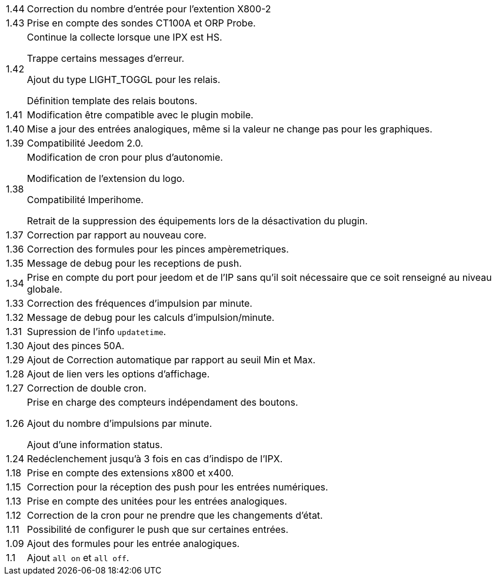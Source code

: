 [horizontal]
1.44:: Correction du nombre d'entrée pour l'extention X800-2

1.43:: Prise en compte des sondes CT100A et ORP Probe.

1.42:: Continue la collecte lorsque une IPX est HS.
+
Trappe certains messages d'erreur.
+
Ajout du type LIGHT_TOGGL pour les relais.
+
Définition template des relais boutons.

1.41:: Modification être compatible avec le plugin mobile.

1.40:: Mise a jour des entrées analogiques, même si la valeur ne change pas pour les graphiques.

1.39:: Compatibilité Jeedom 2.0.

1.38:: Modification de cron pour plus d'autonomie.
+
Modification de l'extension du logo.
+
Compatibilité Imperihome.
+
Retrait de la suppression des équipements lors de la désactivation du plugin.

1.37:: Correction par rapport au nouveau core.

1.36:: Correction des formules pour les pinces ampèremetriques.

1.35:: Message de debug pour les receptions de push.

1.34:: Prise en compte du port pour jeedom et de l'IP sans qu'il soit nécessaire que ce soit renseigné au niveau globale.

1.33:: Correction des fréquences d'impulsion par minute.

1.32:: Message de debug pour les calculs d'impulsion/minute.

1.31:: Supression de l'info `updatetime`.

1.30:: Ajout des pinces 50A.

1.29:: Ajout de Correction automatique par rapport au seuil Min et Max.

1.28:: Ajout de lien vers les options d'affichage.

1.27:: Correction de double cron.

1.26:: Prise en charge des compteurs indépendament des boutons.
+
Ajout du nombre d'impulsions par minute.
+
Ajout d'une information status.

1.24:: Redéclenchement jusqu'à 3 fois en cas d'indispo de l'IPX.

1.18:: Prise en compte des extensions x800 et x400.

1.15:: Correction pour la réception des push pour les entrées numériques.

1.13:: Prise en compte des unitées pour les entrées analogiques.

1.12:: Correction de la cron pour ne prendre que les changements d'état.

1.11:: Possibilité de configurer le push que sur certaines entrées.

1.09:: Ajout des formules pour les entrée analogiques.

1.1:: Ajout `all on` et `all off`.